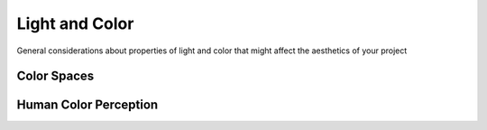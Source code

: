 Light and Color
===============

General considerations about properties of light and color that might affect the aesthetics of your project

Color Spaces
------------

Human Color Perception
----------------------
